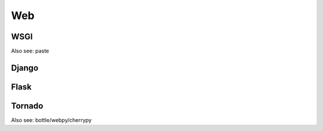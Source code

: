 Web
===

WSGI
----

Also see: paste

Django
------

Flask
-----

Tornado
-------

Also see: bottle/webpy/cherrypy

